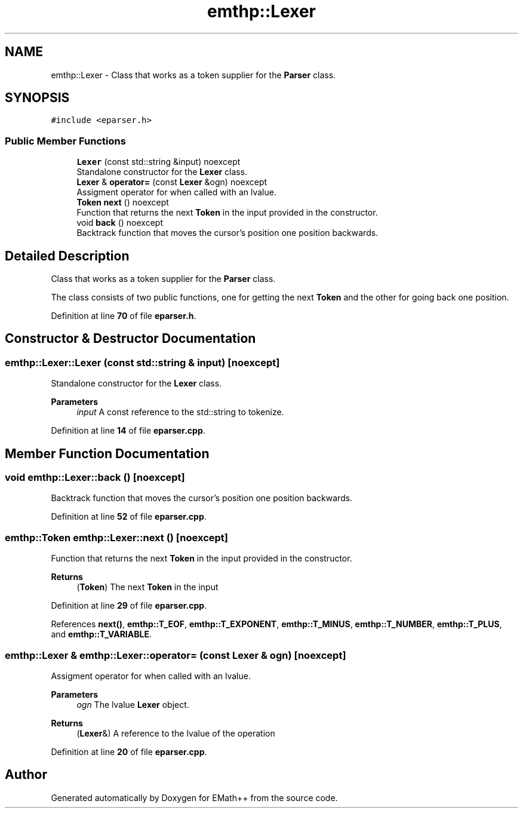 .TH "emthp::Lexer" 3 "Sun Mar 19 2023" "EMath++" \" -*- nroff -*-
.ad l
.nh
.SH NAME
emthp::Lexer \- Class that works as a token supplier for the \fBParser\fP class\&.  

.SH SYNOPSIS
.br
.PP
.PP
\fC#include <eparser\&.h>\fP
.SS "Public Member Functions"

.in +1c
.ti -1c
.RI "\fBLexer\fP (const std::string &input) noexcept"
.br
.RI "Standalone constructor for the \fBLexer\fP class\&. "
.ti -1c
.RI "\fBLexer\fP & \fBoperator=\fP (const \fBLexer\fP &ogn) noexcept"
.br
.RI "Assigment operator for when called with an lvalue\&. "
.ti -1c
.RI "\fBToken\fP \fBnext\fP () noexcept"
.br
.RI "Function that returns the next \fBToken\fP in the input provided in the constructor\&. "
.ti -1c
.RI "void \fBback\fP () noexcept"
.br
.RI "Backtrack function that moves the cursor's position one position backwards\&. "
.in -1c
.SH "Detailed Description"
.PP 
Class that works as a token supplier for the \fBParser\fP class\&. 

The class consists of two public functions, one for getting the next \fBToken\fP and the other for going back one position\&. 
.PP
Definition at line \fB70\fP of file \fBeparser\&.h\fP\&.
.SH "Constructor & Destructor Documentation"
.PP 
.SS "emthp::Lexer::Lexer (const std::string & input)\fC [noexcept]\fP"

.PP
Standalone constructor for the \fBLexer\fP class\&. 
.PP
\fBParameters\fP
.RS 4
\fIinput\fP A const reference to the std::string to tokenize\&. 
.RE
.PP

.PP
Definition at line \fB14\fP of file \fBeparser\&.cpp\fP\&.
.SH "Member Function Documentation"
.PP 
.SS "void emthp::Lexer::back ()\fC [noexcept]\fP"

.PP
Backtrack function that moves the cursor's position one position backwards\&. 
.PP
Definition at line \fB52\fP of file \fBeparser\&.cpp\fP\&.
.SS "\fBemthp::Token\fP emthp::Lexer::next ()\fC [noexcept]\fP"

.PP
Function that returns the next \fBToken\fP in the input provided in the constructor\&. 
.PP
\fBReturns\fP
.RS 4
(\fBToken\fP) The next \fBToken\fP in the input 
.RE
.PP

.PP
Definition at line \fB29\fP of file \fBeparser\&.cpp\fP\&.
.PP
References \fBnext()\fP, \fBemthp::T_EOF\fP, \fBemthp::T_EXPONENT\fP, \fBemthp::T_MINUS\fP, \fBemthp::T_NUMBER\fP, \fBemthp::T_PLUS\fP, and \fBemthp::T_VARIABLE\fP\&.
.SS "\fBemthp::Lexer\fP & emthp::Lexer::operator= (const \fBLexer\fP & ogn)\fC [noexcept]\fP"

.PP
Assigment operator for when called with an lvalue\&. 
.PP
\fBParameters\fP
.RS 4
\fIogn\fP The lvalue \fBLexer\fP object\&. 
.RE
.PP
\fBReturns\fP
.RS 4
(\fBLexer\fP&) A reference to the lvalue of the operation 
.RE
.PP

.PP
Definition at line \fB20\fP of file \fBeparser\&.cpp\fP\&.

.SH "Author"
.PP 
Generated automatically by Doxygen for EMath++ from the source code\&.

